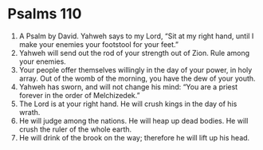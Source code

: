 ﻿
* Psalms 110
1. A Psalm by David. Yahweh says to my Lord, “Sit at my right hand, until I make your enemies your footstool for your feet.” 
2. Yahweh will send out the rod of your strength out of Zion. Rule among your enemies. 
3. Your people offer themselves willingly in the day of your power, in holy array. Out of the womb of the morning, you have the dew of your youth. 
4. Yahweh has sworn, and will not change his mind: “You are a priest forever in the order of Melchizedek.” 
5. The Lord is at your right hand. He will crush kings in the day of his wrath. 
6. He will judge among the nations. He will heap up dead bodies. He will crush the ruler of the whole earth. 
7. He will drink of the brook on the way; therefore he will lift up his head. 
